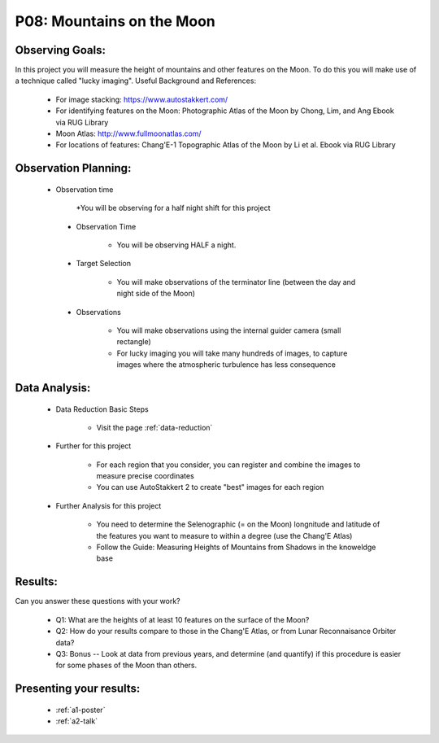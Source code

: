 .. _p8-mountains-moon:

P08: Mountains on the Moon
==========================

Observing Goals:
^^^^^^^^^^^^^^^^

In this project you will measure the height of mountains and other features on the Moon. To do this you will make use of a technique called "lucky imaging".
Useful Background and References:

    * For image stacking: https://www.autostakkert.com/
    * For identifying features on the Moon: Photographic Atlas of the Moon by Chong, Lim, and Ang Ebook via RUG Library
    * Moon Atlas: http://www.fullmoonatlas.com/
    * For locations of features: Chang'E-1 Topographic Atlas of the Moon by Li et al. Ebook via RUG Library

Observation Planning:
^^^^^^^^^^^^^^^^^^^^^
   * Observation time

        *You will be observing for a half night shift for this project

    * Observation Time

        * You will be observing HALF a night.

    * Target Selection

        * You will make observations of the terminator line (between the day and night side of the Moon)

    * Observations

        * You will make observations using the internal guider camera (small rectangle)
        * For lucky imaging you will take many hundreds of images, to capture images where the atmospheric turbulence has less consequence

Data Analysis:
^^^^^^^^^^^^^^^


    * Data Reduction Basic Steps

        *  Visit the page :ref:`data-reduction`


    * Further for this project

        * For each region that you consider, you can register and combine the images to measure precise coordinates
        * You can use AutoStakkert 2 to create "best" images for each region

    * Further Analysis for this project

        * You need to determine the Selenographic (= on the Moon) longnitude and latitude of the features you want to measure to within a degree (use the Chang'E Atlas)
        * Follow the Guide: Measuring Heights of Mountains from Shadows in the knoweldge base

Results: 
^^^^^^^^^

Can you answer these questions with your work?

    * Q1: What are the heights of at least 10 features on the surface of the Moon?
    * Q2: How do your results compare to those in the Chang'E Atlas, or from Lunar Reconnaisance Orbiter data?
    * Q3: Bonus -- Look at data from previous years, and determine (and quantify) if this procedure is easier for some phases of the Moon than others.

Presenting your results:
^^^^^^^^^^^^^^^^^^^^^^^^

   - :ref:`a1-poster`
   - :ref:`a2-talk`
